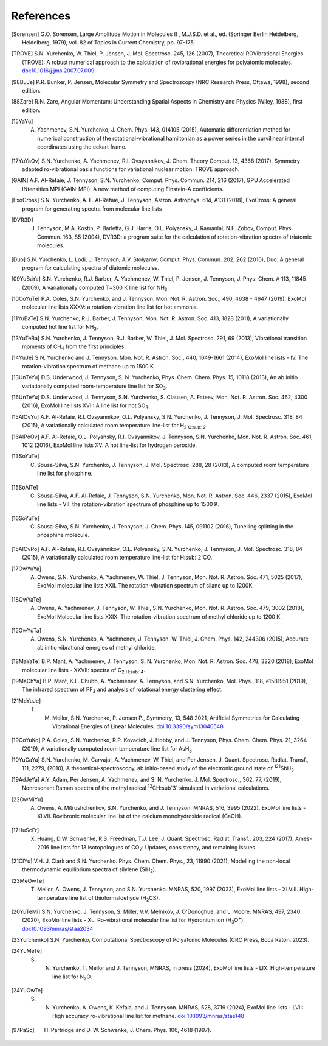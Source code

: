 References
==========

.. [Sorensen] G.O. Sorensen, Large Amplitude Motion in Molecules II , M.J.S.D. et al., ed. (Springer Berlin Heidelberg, Heidelberg, 1979), vol. 82 of Topics in Current Chemistry, pp. 97-175.

.. [TROVE] S.N. Yurchenko, W. Thiel, P. Jensen, J. Mol. Spectrosc. 245, 126 (2007), Theoretical ROVibrational Energies (TROVE): A robust numerical approach to the calculation of rovibrational energies for polyatomic molecules.   `doi:10.1016/j.jms.2007.07.009 <http://dx.doi.org/10.1016/j.jms.2007.07.009>`__

.. [98BuJe] P.R. Bunker, P. Jensen, Molecular Symmetry and Spectroscopy (NRC Research Press, Ottawa, 1998), second edition.

.. [88Zare] R.N. Zare, Angular Momentum: Understanding Spatial Aspects in Chemistry and Physics (Wiley, 1988), first edition.

.. [15YaYu] A. Yachmenev, S.N. Yurchenko, J. Chem. Phys. 143, 014105 (2015), Automatic differentiation method for numerical construction of the rotational-vibrational hamiltonian as a power series in the curvilinear internal coordinates using the eckart frame.

.. [17YuYaOv] S.N. Yurchenko, A. Yachmenev, R.I. Ovsyannikov, J. Chem. Theory Comput. 13, 4368 (2017), Symmetry adapted ro-vibrational basis functions for variational nuclear motion: TROVE approach.

.. [GAIN] A.F. Al-Refaie, J. Tennyson, S.N. Yurchenko, Comput. Phys. Commun. 214, 216 (2017), GPU Accelerated INtensities MPI (GAIN-MPI): A new method of computing Einstein-A coefficients.

.. [ExoCross] S.N. Yurchenko, A. F. Al-Refaie, J. Tennyson, Astron. Astrophys. 614, A131 (2018), ExoCross: A general program for generating spectra from molecular line lists

.. [DVR3D] J. Tennyson, M.A. Kostin, P. Barletta, G.J. Harris, O.L. Polyansky, J. Ramanlal, N.F. Zobov, Comput. Phys. Commun. 163, 85 (2004), DVR3D: a program suite for the calculation of rotation-vibration spectra of triatomic molecules.

.. [Duo] S.N. Yurchenko, L. Lodi, J. Tennyson, A.V. Stolyarov, Comput. Phys. Commun. 202, 262 (2016), Duo: A general program for calculating spectra of diatomic molecules.

.. [09YuBaYa] S.N. Yurchenko, R.J. Barber, A. Yachmenev, W. Thiel, P. Jensen, J. Tennyson, J. Phys. Chem. A 113, 11845 (2009), A variationally computed T=300 K line list for NH\ :sub:`3`.

.. [10CoYuTe] P.A. Coles, S.N. Yurchenko, and J. Tennyson. Mon. Not. R. Astron. Soc., 490, 4638 - 4647 (2019), ExoMol molecular line lists XXXV: a rotation-vibration line list for hot ammonia.

.. [11YuBaTe]  S.N. Yurchenko, R.J. Barber, J. Tennyson, Mon. Not. R. Astron. Soc. 413, 1828 (2011), A variationally computed hot line list for NH\ :sub:`3`.

.. [13YuTeBa] S.N. Yurchenko, J. Tennyson, R.J. Barber, W. Thiel, J. Mol. Spectrosc. 291, 69 (2013), Vibrational transition moments of CH\ :sub:`4` from the first principles.

.. [14YuJe] S.N. Yurchenko and J. Tennyson.  Mon. Not. R. Astron. Soc., 440, 1649-1661 (2014), ExoMol line lists - IV. The rotation-vibration spectrum of methane up to 1500 K.

.. [13UnTeYu] D.S. Underwood, J. Tennyson, S. N. Yurchenko, Phys. Chem. Chem. Phys. 15, 10118 (2013), An ab initio variationally computed room-temperature line list for SO\ :sub:`3`.

.. [16UnTeYu] D.S. Underwood, J. Tennyson, S.N. Yurchenko, S. Clausen, A. Fateev, Mon. Not. R. Astron. Soc. 462, 4300 (2016), ExoMol line lists XVII: A line list for hot SO\ :sub:`3`.

.. [15AlOvYu] A.F. Al-Refaie, R.I. Ovsyannikov, O.L. Polyansky, S.N. Yurchenko, J. Tennyson, J. Mol. Spectrosc. 318, 84 (2015), A variationally calculated room temperature line-list for H\ :sub:`2`O\ :sub:`2`.

.. [16AlPoOv] A.F. Al-Refaie, O.L. Polyansky, R.I. Ovsyannikov, J. Tennyson, S.N. Yurchenko, Mon. Not. R. Astron. Soc. 461, 1012 (2016), ExoMol line lists XV: A hot line-list for hydrogen peroxide.

.. [13SoYuTe]  C. Sousa-Silva, S.N. Yurchenko, J. Tennyson, J. Mol. Spectrosc. 288, 28 (2013), A computed room temperature line list for phosphine.

.. [15SoAlTe] C. Sousa-Silva, A.F. Al-Refaie, J. Tennyson, S.N. Yurchenko, Mon. Not. R. Astron. Soc. 446, 2337 (2015), ExoMol line lists - VII. the rotation-vibration spectrum of phosphine up to 1500 K.

.. [16SoYuTe] C. Sousa-Silva, S.N. Yurchenko, J. Tennyson, J. Chem. Phys. 145, 091102 (2016), Tunelling splitting in the phosphine molecule.

.. [15AlOvPo] A.F. Al-Refaie, R.I. Ovsyannikov, O.L. Polyansky, S.N. Yurchenko, J. Tennyson, J. Mol. Spectrosc. 318, 84 (2015), A variationally calculated room temperature line-list for H\ :sub:`2`CO.

.. [17OwYuYa] A. Owens, S.N. Yurchenko, A. Yachmenev, W. Thiel, J. Tennyson, Mon. Not. R. Astron. Soc. 471, 5025 (2017), ExoMol molecular line lists XXII. The rotation-vibration spectrum of silane up to 1200K.

.. [18OwYaTe] A. Owens, A. Yachmenev, J. Tennyson, W. Thiel, S.N. Yurchenko, Mon. Not. R. Astron. Soc. 479, 3002 (2018), ExoMol Molecular line lists XXIX: The rotation-vibration spectrum of methyl chloride up to 1200 K.

.. [15OwYuTa] A. Owens, S.N. Yurchenko, A. Yachmenev, J. Tennyson, W. Thiel, J. Chem. Phys. 142, 244306 (2015), Accurate ab initio vibrational energies of methyl chloride.

.. [18MaYaTe] B.P. Mant, A. Yachmenev, J. Tennyson, S. N. Yurchenko, Mon. Not. R. Astron. Soc. 478, 3220 (2018), ExoMol molecular line lists - XXVII: spectra of C\ :sub:`2`H\ :sub:`4`.

.. [19MaChYa] B.P. Mant, K.L. Chubb, A. Yachmenev, A. Tennyson, and S.N. Yurchenko, Mol. Phys., 118, e1581951 (2019), The infrared spectrum of PF\ :sub:`3` and analysis of rotational energy clustering effect.

.. [21MeYuJe] T. M. Mellor, S.N. Yurchenko, P. Jensen P., Symmetry, 13, 548 2021, Artificial Symmetries for Calculating Vibrational Energies of Linear Molecules. `doi:10.3390/sym13040548 <http://dx.doi.org/10.3390/sym13040548>`__

.. [19CoYuKo] P.A. Coles, S.N. Yurchenko, R.P. Kovacich, J. Hobby, and J. Tennyson, Phys. Chem. Chem. Phys. 21, 3264 (2019), A variationally computed room temperature line list for AsH\ :sub:`3`

.. [10YuCaYa] S.N. Yurchenko, M. Carvajal, A. Yachmenev, W. Thiel, and Per Jensen.  J. Quant. Spectrosc. Radiat. Transf., 111, 2279, (2010), A theoretical-spectroscopy, ab initio-based study of the electronic ground state of :sup:`121`\ SbH\ :sub:`3`

.. [19AdJeYa] A.Y. Adam, Per Jensen, A. Yachmenev, and S. N. Yurchenko. J. Mol. Spectrosc., 362, 77, (2019), Nonresonant Raman spectra of the methyl radical :sup:`12`\ CH\ :sub`3` simulated in variational calculations.

.. [22OwMiYu] A. Owens, A. Mitrushchenkov, S.N. Yurchenko, and J. Tennyson. MNRAS, 516, 3995 (2022), ExoMol line lists - XLVII. Rovibronic molecular line list of the calcium monohydroxide radical (CaOH).

.. [17HuScFr] X. Huang, D.W. Schwenke, R.S. Freedman, Т.J. Lee, J. Quant. Spectrosc. Radiat. Transf., 203, 224 (2017), Ames-2016 line lists for 13 isotopologues of CO\ :sub:`2`\ : Updates, consistency, and remaining issues.

.. [21ClYu]  V.H. J. Clark and S.N. Yurchenko. Phys. Chem. Chem. Phys., 23, 11990 (2021), Modelling the non-local thermodynamic equilibrium spectra of silylene (SiH\ :sub:`2`\ ).

.. [23MeOwTe] T. Mellor, A. Owens, J. Tennyson, and S.N. Yurchenko. MNRAS, 520, 1997 (2023), ExoMol line lists - XLVIII. High-temperature line list of thioformaldehyde (H\ :sub:`2`\ CS).

.. [20YuTeMi]  S.N. Yurchenko, J. Tennyson, S. Miller, V.V. Melnikov, J. O'Donoghue, and L. Moore, MNRAS, 497, 2340 (2020), ExoMol line lists - XL. Ro-vibrational molecular line list for Hydronium ion (H\ :sub:`3`\ O\ :sup:`+`\ ). `doi:10.1093/mnras/staa2034 <http://dx.doi.org/10.1093/mnras/staa2034>`__

.. [23Yurchenko] S.N. Yurchenko, Computational Spectroscopy of Polyatomic Molecules (CRC Press, Boca Raton, 2023).

.. [24YuMeTe] S. N. Yurchenko,  T. Mellor and J. Tennyson, MNRAS, in press (2024), ExoMol line lists - LIX. High-temperature line list for N\ :sub:`2`\ O.

.. [24YuOwTe] S. N. Yurchenko, A. Owens, K. Kefala, and J. Tennyson. MNRAS, 528, 3719 (2024),  ExoMol line lists - LVII: High accuracy ro-vibrational line list for methane.  `doi:10.1093/mnras/stae148 <https://doi.org/10.1093/mnras/stae148>`__

.. [97PaSc] H. Partridge and D. W. Schwenke, J. Chem. Phys. 106, 4618 (1997).
